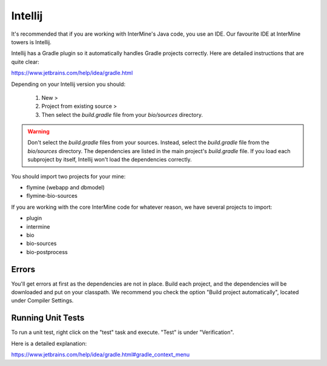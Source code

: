 Intellij
===========

It's recommended that if you are working with InterMine's Java code, you use an IDE. Our favourite IDE at InterMine towers is Intellij.

Intellij has a Gradle plugin so it automatically handles Gradle projects correctly. Here are detailed instructions that are quite clear:

https://www.jetbrains.com/help/idea/gradle.html

Depending on your Intellij version you should:

 1. New >
 2. Project from existing source >
 3. Then select the `build.gradle` file from your `bio/sources` directory. 

.. warning::

    Don't select the `build.gradle` files from your sources. Instead, select the `build.gradle` file from the `bio/sources` directory. The dependencies are listed in the main project's `build.gradle` file. If you load each subproject by itself, Intellij won't load the dependencies correctly.

You should import two projects for your mine:

* flymine (webapp and dbmodel)
* flymine-bio-sources

If you are working with the core InterMine code for whatever reason, we have several projects to import:

* plugin
* intermine
* bio
* bio-sources
* bio-postprocess


Errors
--------------

You'll get errors at first as the dependencies are not in place. Build each project, and the dependencies will be downloaded and put on your classpath. We recommend you check the option "Build project automatically", located under Compiler Settings. 

Running Unit Tests
----------------------

To run a unit test, right click on the "test" task and execute. "Test" is under "Verification".

Here is a detailed explanation:

https://www.jetbrains.com/help/idea/gradle.html#gradle_context_menu
